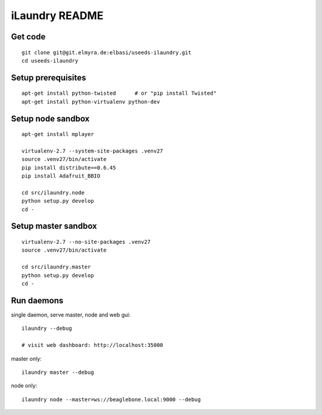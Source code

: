 ===============
iLaundry README
===============

Get code
--------
::

    git clone git@git.elmyra.de:elbasi/useeds-ilaundry.git
    cd useeds-ilaundry


Setup prerequisites
-------------------
::

    apt-get install python-twisted      # or "pip install Twisted"
    apt-get install python-virtualenv python-dev


Setup node sandbox
------------------
::

    apt-get install mplayer

    virtualenv-2.7 --system-site-packages .venv27
    source .venv27/bin/activate
    pip install distribute==0.6.45
    pip install Adafruit_BBIO

    cd src/ilaundry.node
    python setup.py develop
    cd -


Setup master sandbox
--------------------
::

    virtualenv-2.7 --no-site-packages .venv27
    source .venv27/bin/activate

    cd src/ilaundry.master
    python setup.py develop
    cd -


Run daemons
-----------
single daemon, serve master, node and web gui::

    ilaundry --debug

    # visit web dashboard: http://localhost:35000

master only::

    ilaundry master --debug

node only::

    ilaundry node --master=ws://beaglebone.local:9000 --debug
